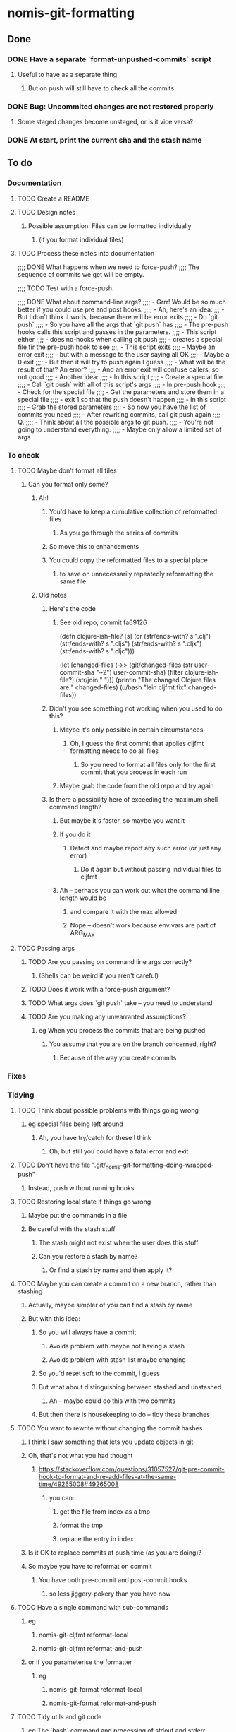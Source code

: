 * nomis-git-formatting
** Done
*** DONE Have a separate `format-unpushed-commits` script
**** Useful to have as a separate thing
***** But on push will still have to check all the commits
*** DONE Bug: Uncommited changes are not restored properly
**** Some staged changes become unstaged, or is it vice versa?
*** DONE At start, print the current sha and the stash name
** To do
*** Documentation
**** TODO Create a README
**** TODO Design notes
***** Possible assumption: Files can be formatted individually
****** (if you format individual files)
**** TODO Process these notes into documentation
;;;; DONE What happens when we need to force-push?
;;;;      The sequence of commits we get will be empty.

;;;; TODO Test with a force-push.

;;;; DONE What about command-line args?
;;;;      - Grrr! Would be so much better if you could use pre and post hooks.
;;;;      - Ah, here's an idea:
;;;         - But I don't think it worls, because there will be error exits
;;;;        - Do `git push`
;;;;          - So you have all the args that `git push` has
;;;;        - The pre-push hooks calls this script and passes in the parameters.
;;;;          - This script either
;;;;            - does no-hooks when calling git push
;;;;            - creates a special file fir the pre-push hook to see
;;;;        - This script exits
;;;;          - Maybe an error exit
;;;;            - but with a message to the user saying all OK
;;;;          - Maybe a 0 exit
;;;;            - But then it will try to push again I guess
;;;;              - What will be the result of that? An error?
;;;;          - And an error exit will confuse callers, so not good
;;;;        - Another idea:
;;;;          - In this script
;;;;            - Create a special file
;;;;            - Call `git push` with all of this script's args
;;;;          - In pre-push hook
;;;;            - Check for the special file
;;;;            - Get the parameters and store them in a special file
;;;;            - exit 1 so that the push doesn't happen
;;;;          - In this script
;;;;            - Grab the stored parameters
;;;;            - So now you have the list of commits you need
;;;;            - After rewriting commits, call git push again
;;;;          - Q.
;;;;            - Think about all the possible args to git push.
;;;;              - You're not going to understand everything.
;;;;              - Maybe only allow a limited set of args
*** To check
**** TODO Maybe don't format all files
***** Can you format only some?
****** Ah!
******* You'd have to keep a cumulative collection of reformatted files
******** As you go through the series of commits
******* So move this to enhancements
******* You could copy the reformatted files to a special place
******** to save on unnecessarily repeatedly reformatting the same file
****** Old notes
******* Here's the code
******** See old repo, commit fa69126
(defn clojure-ish-file? [s]
  (or (str/ends-with? s ".clj")
      (str/ends-with? s ".cljs")
      (str/ends-with? s ".cljx")
      (str/ends-with? s ".cljc")))

  (let [changed-files (->> (git/changed-files (str user-commit-sha "~2")
                                              user-commit-sha)
                           (filter clojure-ish-file?)
                           (str/join " "))]
    (println "The changed Clojure files are:" changed-files)
    (u/bash "lein cljfmt fix" changed-files))
******* Didn't you see something not working when you used to do this?
******** Maybe it's only possible in certain circumstances
********* Oh, I guess the first commit that applies cljfmt formatting needs to do all files
********** So you need to format all files only for the first commit that you process in each run
******** Maybe grab the code from the old repo and try again
******* Is there a possibility here of exceeding the maximum shell command length?
******** But maybe it's faster, so maybe you want it
******** If you do it
********* Detect and maybe report any such error (or just any error)
********** Do it again but without passing individual files to cljfmt
******** Ah -- perhaps you can work out what the command line length would be
********* and compare it with the max allowed
********* Nope -- doesn't work because env vars are part of ARG_MAX
**** TODO Passing args
***** TODO Are you passing on command line args correctly?
****** (Shells can be weird if you aren't careful)
***** TODO Does it work with a force-push argument?
***** TODO What args does `git push` take -- you need to understand
***** TODO Are you making any unwarranted assumptions?
****** eg When you process the commits that are being pushed
******* You assume that you are on the branch concerned, right?
******** Because of the way you create commits
*** Fixes
*** Tidying
**** TODO Think about possible problems with things going wrong
***** eg special files being left around
****** Ah, you have try/catch for these I think
******* Oh, but still you could have a fatal error and exit
**** TODO Don't have the file ".git/_nomis-git-formatting--doing-wrapped-push"
***** Instead, push without running hooks
**** TODO Restoring local state if things go wrong
***** Maybe put the commands in a file
***** Be careful with the stash stuff
****** The stash might not exist when the user does this stuff
****** Can you restore a stash by name?
******* Or find a stash by name and then apply it?
**** TODO Maybe you can create a commit on a new branch, rather than stashing
***** Actually, maybe simpler of you can find a stash by name
***** But with this idea:
****** So you will always have a commit
******* Avoids problem with maybe not having a stash
******* Avoids problem with stash list maybe changing
****** So you'd reset soft to the commit, I guess
****** But what about distinguishing between stashed and unstashed
******* Ah -- maybe could do this with two commits
****** But then there is housekeeping to do -- tidy these branches
**** TODO You want to rewrite without changing the commit hashes
***** I think I saw something that lets you update objects in git
***** Oh, that's not what you had thought
****** https://stackoverflow.com/questions/31057527/git-pre-commit-hook-to-format-and-re-add-files-at-the-same-time/49265008#49265008
******* you can:
******** get the file from index as a tmp
******** format the tmp
******** replace the entry in index
***** Is it OK to replace commits at push time (as you are doing)?
***** So maybe you have to reformat on commit
****** You have both pre-commit and post-commit hooks
******* so less jiggery-pokery than you have now
**** TODO Have a single command with sub-commands
***** eg
****** nomis-git-cljfmt reformat-local
****** nomis-git-cljfmt reformat-and-push
***** or if you parameterise the formatter
****** eg
******* nomis-git-format reformat-local
******* nomis-git-format reformat-and-push
**** TODO Tidy utils and git code
***** eg The `bash` command and processing of stdout and stderr
****** Maybe just some renaming to make things clearer
*** Enhancements
**** TODO Perhaps a post-checkout hook
***** Not to format, but to create a _nomis-LOCAL-FORMATTING-NEEDED file
****** Optionally; controlled by an env var
**** TODO Parameterise the formatter
***** Maybe
****** would need to parameterise these as well:
******* whether individual files can be passed to the formatter
******* file types
***** As is done at https://stackoverflow.com/questions/31057527/git-pre-commit-hook-to-format-and-re-add-files-at-the-same-time/49265008#49265008
***** Use env vars to control things
**** TODO You can keep the old commits when there are no formatting changes
***** But one commit in a chain having a change will lead to all having a change
**** TODO You could cache info about SHAs
***** In a special file
***** eg
****** that a commit has cljfmt formatting
******* useful when doing a push after having done a `git-local-format`
****** a mapping from commits to cljfmt-ed commits
